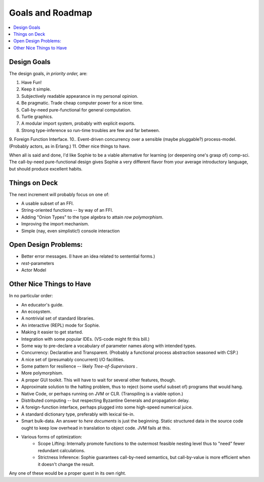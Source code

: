 Goals and Roadmap
===================

.. contents::
    :local:
    :depth: 2

Design Goals
--------------
The design goals, *in priority order,* are:

1. Have Fun!
2. Keep it simple.
3. Subjectively readable appearance in my personal opinion.
4. Be pragmatic. Trade cheap computer power for a nicer time.
5. Call-by-need pure-functional for general computation.
6. Turtle graphics.
7. A modular import system, probably with explicit exports.
8. Strong type-inference so run-time troubles are few and far between.
9. Foreign Function Interface.
10.. Event-driven concurrency over a sensible (maybe pluggable?) process-model. (Probably actors, as in Erlang.)
11. Other nice things to have.

When all is said and done, I'd like Sophie to be a viable alternative for learning (or deepening one's grasp of) comp-sci.
The call-by-need pure-functional design gives Sophie a very different flavor from your average introductory language,
but should produce excellent habits.

Things on Deck
----------------
The next increment will probably focus on one of:

* A usable subset of an FFI.
* String-oriented functions -- by way of an FFI.
* Adding "Onion Types" to the type algebra to attain *row polymorphism*.
* Improving the import mechanism.
* Simple (nay, even simplistic!) console interaction


Open Design Problems:
---------------------
* Better error messages. (I have an idea related to sentential forms.)
* *rest*-parameters
* Actor Model

Other Nice Things to Have
--------------------------

In no particular order:

* An educator's guide.
* An ecosystem.
* A nontrivial set of standard libraries.
* An interactive (REPL) mode for Sophie.
* Making it easier to get started.
* Integration with some popular IDEs. (VS-code might fit this bill.)
* Some way to pre-declare a vocabulary of parameter names along with intended types.
* Concurrency: Declarative and Transparent. (Probably a functional process abstraction seasoned with CSP.)
* A nice set of (presumably concurrent) I/O facilities.
* Some pattern for resilience -- likely *Tree-of-Supervisors* .
* More polymorphism.
* A proper GUI toolkit. This will have to wait for several other features, though.
* Approximate solution to the halting problem, thus to reject (some useful subset of) programs that would hang.
* Native Code, or perhaps running on JVM or CLR. (Transpiling is a viable option.)
* Distributed computing -- but respecting Byzantine Generals and propagation delay.
* A foreign-function interface, perhaps plugged into some high-speed numerical juice.
* A standard dictionary type, preferably with lexical tie-in.
* Smart bulk-data. An answer to *here documents* is just the beginning. Static structured data in the source code ought to keep low overhead in translation to object code. JVM fails at this.
* Various forms of optimization:
    * Scope Lifting: Internally promote functions to the outermost feasible nesting level thus to "need" fewer redundant calculations.
    * Strictness Inference: Sophie guarantees call-by-need semantics, but call-by-value is more efficient when it doesn't change the result.

Any one of these would be a proper quest in its own right.

